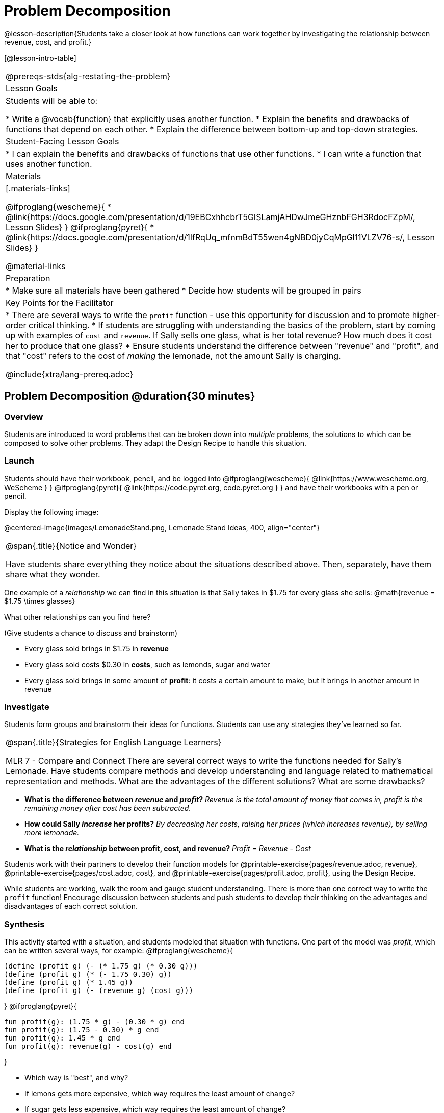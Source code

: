 = Problem Decomposition

@lesson-description{Students take a closer look at how functions can work together by investigating the relationship between revenue, cost, and profit.}

[@lesson-intro-table]
|===
@prereqs-stds{alg-restating-the-problem}
| Lesson Goals
| Students will be able to:

* Write a @vocab{function} that explicitly uses another function.
* Explain the benefits and drawbacks of functions that depend on each other.
* Explain the difference between bottom-up and top-down strategies.

| Student-Facing Lesson Goals
|
* I can explain the benefits and drawbacks of functions that use other functions.
* I can write a function that uses another function.

| Materials
|[.materials-links]

@ifproglang{wescheme}{
* @link{https://docs.google.com/presentation/d/19EBCxhhcbrT5GISLamjAHDwJmeGHznbFGH3RdocFZpM/, Lesson Slides}
}
@ifproglang{pyret}{
* @link{https://docs.google.com/presentation/d/1IfRqUq_mfnmBdT55wen4gNBD0jyCqMpGl11VLZV76-s/, Lesson Slides}
}


@material-links

| Preparation
|
* Make sure all materials have been gathered
* Decide how students will be grouped in pairs

| Key Points for the Facilitator
|
* There are several ways to write the `profit` function - use this opportunity for discussion and to promote higher-order critical thinking.
* If students are struggling with understanding the basics of the problem, start by coming up with examples of `cost` and `revenue`.  If Sally sells one glass, what is her total revenue?  How much does it cost her to produce that one glass?
* Ensure students understand the difference between "revenue" and "profit", and that "cost" refers to the cost of _making_ the lemonade, not the amount Sally is charging.

@include{xtra/lang-prereq.adoc}

|===

== Problem Decomposition @duration{30 minutes}

=== Overview
Students are introduced to word problems that can be broken down into _multiple_ problems, the solutions to which can be composed to solve other problems. They adapt the Design Recipe to handle this situation.

=== Launch
Students should have their workbook, pencil, and be logged into
@ifproglang{wescheme}{ @link{https://www.wescheme.org, WeScheme     } }
@ifproglang{pyret}{    @link{https://code.pyret.org, code.pyret.org } }
and have their workbooks with a pen or pencil.

Display the following image:

@centered-image{images/LemonadeStand.png, Lemonade Stand Ideas, 400, align="center"}

[.notice-box, cols="1", grid="none", stripes="none"]
|===
|
@span{.title}{Notice and Wonder}

Have students share everything they notice about the situations described above. Then, separately, have them share what they wonder.
|===

One example of a _relationship_ we can find in this situation is that Sally takes in $1.75 for every glass she sells: @math{revenue = $1.75 \times glasses}

[.lesson-instruction]
What other relationships can you find here?

(Give students a chance to discuss and brainstorm)

- Every glass sold brings in $1.75 in *revenue*
- Every glass sold costs $0.30 in *costs*, such as lemonds, sugar and water
- Every glass sold brings in some amount of *profit*: it costs a certain amount to make, but it brings in another amount in revenue

=== Investigate

Students form groups and brainstorm their ideas for functions.  Students can use any strategies they've learned so far.

[.strategy-box, cols="1", grid="none", stripes="none"]
|===
|
@span{.title}{Strategies for English Language Learners}

MLR 7 - Compare and Connect
There are several correct ways to write the functions needed for Sally's Lemonade.  Have students compare methods and develop understanding and language related to mathematical representation and methods.  What are the advantages of the different solutions?  What are some drawbacks?
|===

- *What is the difference between _revenue_ and _profit_?*
_Revenue is the total amount of money that comes in, profit is the remaining money after cost has been subtracted._

- *How could Sally _increase_ her profits?*
_By decreasing her costs, raising her prices (which increases revenue), by selling more lemonade._

- *What is the _relationship_ between profit, cost, and revenue?*
_Profit = Revenue - Cost_

[.lesson-instruction]
Students work with their partners to develop their function models for
@printable-exercise{pages/revenue.adoc, revenue}, @printable-exercise{pages/cost.adoc, cost}, and @printable-exercise{pages/profit.adoc, profit}, using the Design Recipe.

While students are working, walk the room and gauge student understanding.  There is more than one correct way to write the `profit` function!  Encourage discussion between students and push students to develop their thinking on the advantages and disadvantages of each correct solution.

=== Synthesis
This activity started with a situation, and students modeled that situation with functions. One part of the model was _profit_, which can be written several ways, for example:
@ifproglang{wescheme}{
```
(define (profit g) (- (* 1.75 g) (* 0.30 g)))
(define (profit g) (* (- 1.75 0.30) g))
(define (profit g) (* 1.45 g))
(define (profit g) (- (revenue g) (cost g)))
```
}
@ifproglang{pyret}{
```
fun profit(g): (1.75 * g) - (0.30 * g) end
fun profit(g): (1.75 - 0.30) * g end
fun profit(g): 1.45 * g end
fun profit(g): revenue(g) - cost(g) end
```
}

- Which way is "best", and why?
- If lemons gets more expensive, which way requires the least amount of change?
- If sugar gets less expensive, which way requires the least amount of change?

*Big Ideas*

. `profit` can be _decomposed_ into a simple function that uses the `cost` and `revenue` functions.
. Decomposing a problem allows us to solve it in smaller pieces, which are also easier to test!
. These pieces can also be re-used, resulting in writing less code, and less _duplicate_ code.
. Duplicate code means more places to make mistakes, especially when that code needs to be changed.

== Top-Down vs. Bottom-Up @duration{20 minutes}

=== Overview
Students explore problem decomposition as an explicit strategy, and learn about two ways of decomposing.

=== Launch
[.lesson-point]
_Top-Down_ and _Bottom-Up_ design are two different strategies for problem decomposition.

*Bottom-Up:* start with the small, easy relationships first and then build our way to the larger relationships. In the Lemonade Stand, you defined `cost` and `revenue` first, and then put them together in `profit`.

*Top-Down:* start with the "big picture" and then worry about the details later. We could have started with `profit`, and made a to-do list of the smaller pieces we’d build later

=== Investigate
Consider the following situation:

__Jamal's trip requires him to drive 20mi to the airport, fly 9,000mi, and then take a bus 6mi to his hotel. His average speed driving to the airport is 40mph, the average speed of an airplane is 575mph, and the average speed of his bus is 15mph.__

*Aside from time waiting for the plane or bus, how long is Jamal in transit?*

This can be decomposed via Top-Down or Bottom-Up design. What functions would you define to solve this, and in what order? For extra credit, you can actually compute the answer!

=== Synthesize
Make sure that students see _both_ strategies, and have them discuss which they prefer and why.
